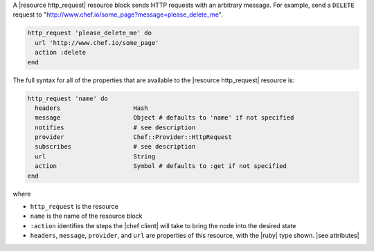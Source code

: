 .. The contents of this file are included in multiple topics.
.. This file should not be changed in a way that hinders its ability to appear in multiple documentation sets.


A |resource http_request| resource block sends HTTP requests with an arbitrary message. For example, send a ``DELETE`` request to "http://www.chef.io/some_page?message=please_delete_me".

.. code-block:: ruby

   http_request 'please_delete_me' do
     url 'http://www.chef.io/some_page'
     action :delete
   end

The full syntax for all of the properties that are available to the |resource http_request| resource is:

.. code-block:: ruby

   http_request 'name' do
     headers                    Hash
     message                    Object # defaults to 'name' if not specified
     notifies                   # see description
     provider                   Chef::Provider::HttpRequest
     subscribes                 # see description
     url                        String
     action                     Symbol # defaults to :get if not specified
   end

where 

* ``http_request`` is the resource
* ``name`` is the name of the resource block
* ``:action`` identifies the steps the |chef client| will take to bring the node into the desired state
* ``headers``, ``message``, ``provider``, and ``url`` are properties of this resource, with the |ruby| type shown. |see attributes|
